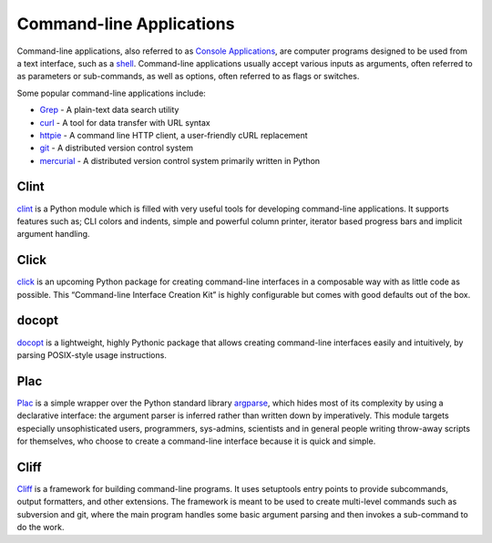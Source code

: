 Command-line Applications
=========================

Command-line applications, also referred to as
`Console Applications <http://en.wikipedia.org/wiki/Console_application>`_,
are computer programs designed to be used from a text interface, such as a
`shell <http://en.wikipedia.org/wiki/Shell_(computing)>`_. Command-line
applications usually accept various inputs as arguments, often referred to as
parameters or sub-commands, as well as options, often referred to as flags or
switches.

Some popular command-line applications include:

* `Grep <http://en.wikipedia.org/wiki/Grep>`_ - A plain-text data search utility
* `curl <http://curl.haxx.se/>`_ - A tool for data transfer with URL syntax
* `httpie <https://github.com/jakubroztocil/httpie>`_ - A command line HTTP
  client, a user-friendly cURL replacement
* `git <http://git-scm.com/>`_ - A distributed version control system
* `mercurial <https://www.mercurial-scm.org/>`_ - A distributed version control
  system primarily written in Python

Clint
-----

`clint <https://pypi.python.org/pypi/clint/>`_ is a Python module which is
filled with very useful tools for developing command-line applications.
It supports features such as; CLI colors and indents, simple and powerful
column printer, iterator based progress bars and implicit argument handling.

Click
-----

`click <http://click.pocoo.org/>`_ is an upcoming Python package for creating
command-line interfaces in a composable way with as little code as
possible. This “Command-line Interface Creation Kit” is highly
configurable but comes with good defaults out of the box.

docopt
------

`docopt <http://docopt.org/>`_ is a lightweight, highly Pythonic package that
allows creating command-line interfaces easily and intuitively, by parsing
POSIX-style usage instructions.

Plac
------

`Plac <https://pypi.python.org/pypi/plac>`_ is a simple wrapper
over the Python standard library `argparse <http://docs.python.org/2/library/argparse.html>`_,
which hides most of its complexity by using a declarative interface: the
argument parser is inferred rather than written down by imperatively. This
module targets especially unsophisticated users, programmers, sys-admins,
scientists and in general people writing throw-away scripts for themselves,
who choose to create a command-line interface because it is quick and simple.

Cliff
------

`Cliff <http://docs.openstack.org/developer/cliff/>`_  is a framework for
building command-line programs. It uses setuptools entry points to provide
subcommands, output formatters, and other extensions. The framework is meant
to be used to create multi-level commands such as subversion and git, where
the main program handles some basic argument parsing and then invokes a
sub-command to do the work.
